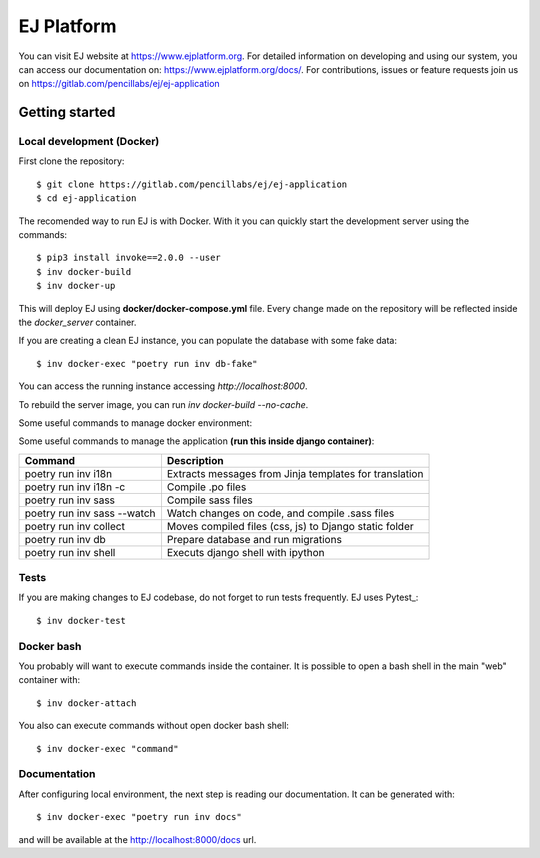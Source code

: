 ===========
EJ Platform
===========


You can visit EJ website at https://www.ejplatform.org.
For detailed information on developing and using our system, you can access our documentation on:
https://www.ejplatform.org/docs/.
For contributions, issues or feature requests join us on https://gitlab.com/pencillabs/ej/ej-application

Getting started
===============

Local development (Docker)
------------------------------

First clone the repository::

    $ git clone https://gitlab.com/pencillabs/ej/ej-application
    $ cd ej-application

The recomended way to run EJ is with Docker. With it
you can quickly start the development server using the
commands::

    $ pip3 install invoke==2.0.0 --user
    $ inv docker-build
    $ inv docker-up

This will deploy EJ using **docker/docker-compose.yml** file.
Every change made on the repository will be reflected inside the
`docker_server` container.

If you are creating a clean EJ instance, you can populate the database
with some fake data::

    $ inv docker-exec "poetry run inv db-fake"

You can access the running instance accessing `http://localhost:8000`.

To rebuild the server image, you can run `inv docker-build --no-cache`.

Some useful commands to manage docker environment:

==================                      ===================================================
Command                                 Description
==================                      ===================================================
inv docker-up                           Creates EJ containers and run the application
inv docker-logs                         Shows django logs
inv docker-stop                         Stops EJ containers
inv docker-rm                           Removes EJ containers
inv docker-attach                       Connects to django container
inv docker-exec                         Executes a command on django container
inv docker-exec "poetry run inv docs"   Compile .rst documentation to generates .html files
==================                      ===================================================

Some useful commands to manage the application **(run this inside django container)**:

===========================  ======================================================
Command                      Description
===========================  ======================================================
poetry run inv i18n          Extracts messages from Jinja templates for translation
poetry run inv i18n -c       Compile .po files
poetry run inv sass          Compile sass files
poetry run inv sass --watch  Watch changes on code, and compile .sass files
poetry run inv collect       Moves compiled files (css, js) to Django static folder
poetry run inv db            Prepare database and run migrations
poetry run inv shell         Executs django shell with ipython
===========================  ======================================================


Tests
-----

If you are making changes to EJ codebase, do not forget to run tests frequently.
EJ uses Pytest_::

    $ inv docker-test

Docker bash
-----------

You probably will want to execute commands inside the container.
It is possible to open a bash shell in the main "web" container with::

    $ inv docker-attach

You also can execute commands without open docker bash shell::

    $ inv docker-exec "command"

Documentation
-------------

After configuring local environment, the next step is reading our documentation. It can be generated with::

    $ inv docker-exec "poetry run inv docs"

and will be available at the `http://localhost:8000/docs <http://localhost:8000/docs>`_ url.
